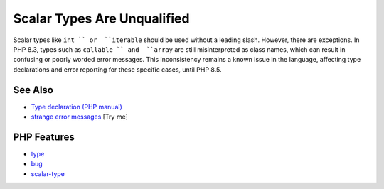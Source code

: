.. _scalar-types-are-unqualified:

Scalar Types Are Unqualified
----------------------------

.. meta::
	:description:
		Scalar Types Are Unqualified: Scalar types like ``int `` or  ``iterable`` should be used without a leading slash.
	:twitter:card: summary_large_image
	:twitter:site: @exakat
	:twitter:title: Scalar Types Are Unqualified
	:twitter:description: Scalar Types Are Unqualified: Scalar types like ``int `` or  ``iterable`` should be used without a leading slash
	:twitter:creator: @exakat
	:twitter:image:src: https://php-tips.readthedocs.io/en/latest/_images/scalar_types_are_unqualified.png
	:og:image: https://php-tips.readthedocs.io/en/latest/_images/scalar_types_are_unqualified.png
	:og:title: Scalar Types Are Unqualified
	:og:type: article
	:og:description: Scalar types like ``int `` or  ``iterable`` should be used without a leading slash
	:og:url: https://php-tips.readthedocs.io/en/latest/tips/scalar_types_are_unqualified.html
	:og:locale: en

.. raw:: html

	<script type="application/ld+json">{"@context":"https:\/\/schema.org","@graph":[{"@type":"WebPage","@id":"https:\/\/php-tips.readthedocs.io\/en\/latest\/tips\/scalar_types_are_unqualified.html","url":"https:\/\/php-tips.readthedocs.io\/en\/latest\/tips\/scalar_types_are_unqualified.html","name":"Scalar Types Are Unqualified","isPartOf":{"@id":"https:\/\/www.exakat.io\/"},"datePublished":"Sat, 28 Jun 2025 08:06:21 +0000","dateModified":"Sat, 28 Jun 2025 08:06:21 +0000","description":"Scalar types like ``int `` or  ``iterable`` should be used without a leading slash","inLanguage":"en-US","potentialAction":[{"@type":"ReadAction","target":["https:\/\/php-tips.readthedocs.io\/en\/latest\/tips\/scalar_types_are_unqualified.html"]}]},{"@type":"WebSite","@id":"https:\/\/www.exakat.io\/","url":"https:\/\/www.exakat.io\/","name":"Exakat","description":"Smart PHP static analysis","inLanguage":"en-US"}]}</script>

Scalar types like ``int `` or  ``iterable`` should be used without a leading slash. However, there are exceptions. In PHP 8.3, types such as  ``callable `` and  ``array`` are still misinterpreted as class names, which can result in confusing or poorly worded error messages. This inconsistency remains a known issue in the language, affecting type declarations and error reporting for these specific cases, until PHP 8.5.

.. image:: ../images/scalar_types_are_unqualified.png

See Also
________

* `Type declaration (PHP manual) <https://www.php.net/manual/en/language.types.declarations.php>`_
* `strange error messages <https://3v4l.org/YRE3Q>`_ [Try me]


PHP Features
____________

* `type <https://php-dictionary.readthedocs.io/en/latest/dictionary/type.ini.html>`_

* `bug <https://php-dictionary.readthedocs.io/en/latest/dictionary/bug.ini.html>`_

* `scalar-type <https://php-dictionary.readthedocs.io/en/latest/dictionary/scalar-type.ini.html>`_



